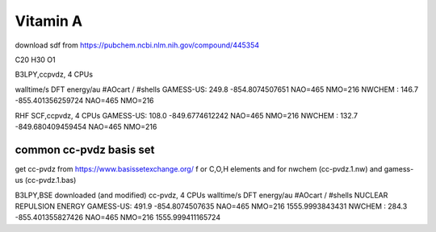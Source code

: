 ==========
Vitamin A
==========

download sdf from  https://pubchem.ncbi.nlm.nih.gov/compound/445354

C20 H30 O1 

B3LPY,ccpvdz, 4 CPUs

walltime/s            DFT energy/au     #AOcart / #shells
GAMESS-US: 249.8    -854.8074507651    NAO=465 NMO=216
NWCHEM   : 146.7    -855.401356259724  NAO=465 NMO=216

RHF SCF,ccpvdz, 4 CPUs
GAMESS-US: 108.0  -849.6774612242      NAO=465 NMO=216
NWCHEM   : 132.7  -849.680409459454    NAO=465 NMO=216

common cc-pvdz basis set
~~~~~~~~~~~~~~~~~~~~~~~~
get cc-pvdz from https://www.basissetexchange.org/ f
or C,O,H elements 
and for nwchem (cc-pvdz.1.nw) and gamess-us (cc-pvdz.1.bas)

B3LPY,BSE downloaded (and modified) cc-pvdz, 4 CPUs
walltime/s            DFT energy/au     #AOcart / #shells  NUCLEAR REPULSION ENERGY
GAMESS-US: 491.9    -854.8074507635    NAO=465 NMO=216     1555.9993843431
NWCHEM   : 284.3    -855.401355827426  NAO=465 NMO=216     1555.999411165724
